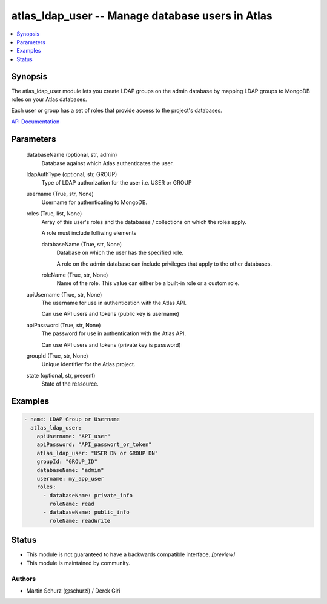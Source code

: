 .. _atlas_ldap_user_module:


atlas_ldap_user -- Manage database users in Atlas
=================================================

.. contents::
   :local:
   :depth: 1


Synopsis
--------

The atlas_ldap_user module lets you create LDAP groups on the admin database by mapping LDAP groups to MongoDB roles on your Atlas databases.

Each user or group has a set of roles that provide access to the project's databases.

`API Documentation <https://docs.atlas.mongodb.com/security-ldaps/>`_






Parameters
----------

  databaseName (optional, str, admin)
    Database against which Atlas authenticates the user.


  ldapAuthType (optional, str, GROUP)
    Type of LDAP authorization for the user i.e. USER or GROUP


  username (True, str, None)
    Username for authenticating to MongoDB.


  roles (True, list, None)
    Array of this user's roles and the databases / collections on which the roles apply.

    A role must include folliwing elements


    databaseName (True, str, None)
      Database on which the user has the specified role.

      A role on the admin database can include privileges that apply to the other databases.


    roleName (True, str, None)
      Name of the role. This value can either be a built-in role or a custom role.



  apiUsername (True, str, None)
    The username for use in authentication with the Atlas API.

    Can use API users and tokens (public key is username)


  apiPassword (True, str, None)
    The password for use in authentication with the Atlas API.

    Can use API users and tokens (private key is password)


  groupId (True, str, None)
    Unique identifier for the Atlas project.


  state (optional, str, present)
    State of the ressource.









Examples
--------

.. code-block:: yaml+jinja

    
        - name: LDAP Group or Username
          atlas_ldap_user:
            apiUsername: "API_user"
            apiPassword: "API_passwort_or_token"
            atlas_ldap_user: "USER DN or GROUP DN"
            groupId: "GROUP_ID"
            databaseName: "admin"
            username: my_app_user
            roles:
              - databaseName: private_info
                roleName: read
              - databaseName: public_info
                roleName: readWrite





Status
------




- This module is not guaranteed to have a backwards compatible interface. *[preview]*


- This module is maintained by community.



Authors
~~~~~~~

- Martin Schurz (@schurzi) / Derek Giri

